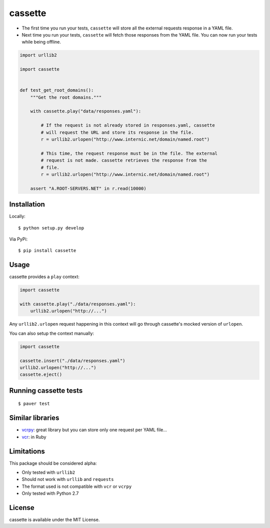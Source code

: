 ########
cassette
########

-  The first time you run your tests, ``cassette`` will store all the
   external requests response in a YAML file.
-  Next time you run your tests, ``cassette`` will fetch those responses
   from the YAML file. You can now run your tests while being offline.

.. code:: python

    import urllib2

    import cassette


    def test_get_root_domains():
        """Get the root domains."""

        with cassette.play("data/responses.yaml"):

            # If the request is not already stored in responses.yaml, cassette
            # will request the URL and store its response in the file.
            r = urllib2.urlopen("http://www.internic.net/domain/named.root")

            # This time, the request response must be in the file. The external
            # request is not made. cassette retrieves the response from the
            # file.
            r = urllib2.urlopen("http://www.internic.net/domain/named.root")

        assert "A.ROOT-SERVERS.NET" in r.read(10000)

Installation
============

Locally:

::

    $ python setup.py develop

Via PyPi:

::

    $ pip install cassette

Usage
=====

cassette provides a ``play`` context:

.. code:: python

    import cassette

    with cassette.play("./data/responses.yaml"):
        urllib2.urlopen("http://...")

Any ``urllib2.urlopen`` request happening in this context will go
through cassette's mocked version of ``urlopen``.

You can also setup the context manually:

.. code:: python

    import cassette

    cassette.insert("./data/responses.yaml")
    urllib2.urlopen("http://...")
    cassette.eject()

Running cassette tests
======================

::

    $ paver test

Similar libraries
=================

-  `vcrpy <https://github.com/kevin1024/vcrpy>`__: great library but you
   can store only one request per YAML file...
-  `vcr <https://github.com/myronmarston/vcr>`__: in Ruby

Limitations
===========

This package should be considered alpha:

-  Only tested with ``urllib2``
-  Should not work with ``urllib`` and ``requests``
-  The format used is not compatible with ``vcr`` or ``vcrpy``
-  Only tested with Python 2.7

License
=======

cassette is available under the MIT License.
